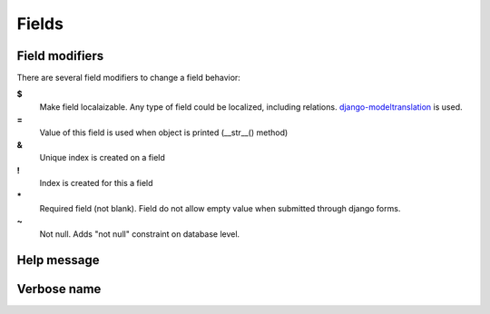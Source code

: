 Fields
###########

Field modifiers
================

There are several field modifiers to change a field behavior:

**$**
    Make field localaizable. Any type of field could be localized, including relations.
    `django-modeltranslation <https://github.com/deschler/django-modeltranslation>`_ is used.

**=**
    Value of this field is used when object is printed (__str__() method)

**&**
    Unique index is created on a field

**!**
    Index is created for this a field

**\***
    Required field (not blank). Field do not allow empty value when submitted through django forms.

**~**
    Not null. Adds "not null" constraint on database level.


Help message
=================

Verbose name
=================
